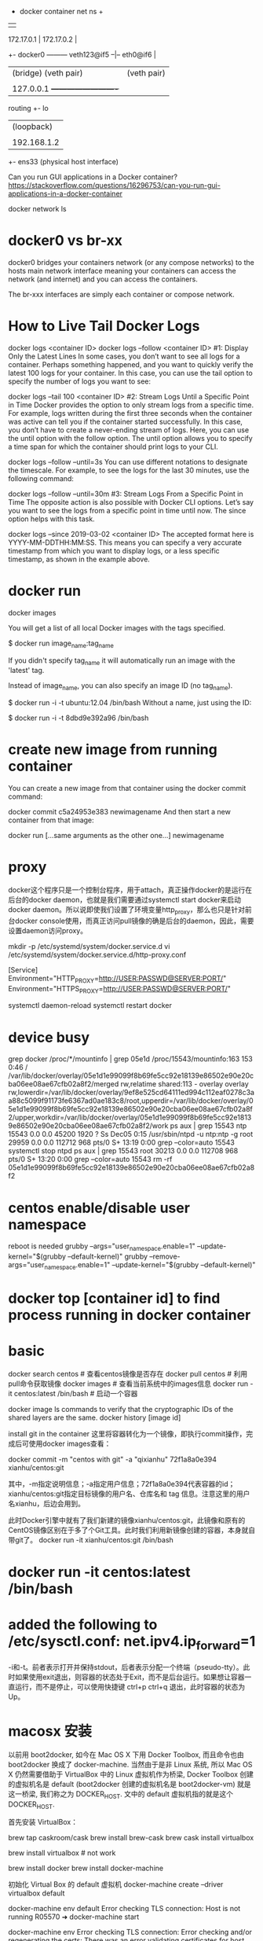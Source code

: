                                            + docker container net ns +
                                           |                         |
           172.17.0.1                      |   172.17.0.2            |
        +- docker0 --------- veth123@if5 --|-- eth0@if6              |
        |  (bridge)          (veth pair)   |   (veth pair)           |
        |                                  |                         |
        |  127.0.0.1                       +-------------------------+
routing +- lo
        |  (loopback)
        |
        |  192.168.1.2
        +- ens33
           (physical host interface)

Can you run GUI applications in a Docker container?
https://stackoverflow.com/questions/16296753/can-you-run-gui-applications-in-a-docker-container

docker network ls
# ip link set br100 down
# brctl delbr br100

* docker0 vs br-xx
docker0 bridges your containers network (or any compose networks) to the hosts main network interface meaning your containers can access the network (and internet) and you can access the containers.

The br-xxx interfaces are simply each container or compose network.

* How to Live Tail Docker Logs
docker logs <container ID>
docker logs --follow <container ID>
#1: Display Only the Latest Lines
In some cases, you don’t want to see all logs for a container. Perhaps something happened, and you want to quickly verify the latest 100 logs for your container. In this case, you can use the tail option to specify the number of logs you want to see:

docker logs --tail 100 <container ID>
#2: Stream Logs Until a Specific Point in Time
Docker provides the option to only stream logs from a specific time. For example, logs written during the first three seconds when the container was active can tell you if the container started successfully. In this case, you don’t have to create a never-ending stream of logs. Here, you can use the until option with the follow option. The until option allows you to specify a time span for which the container should print logs to your CLI.

docker logs --follow --until=3s
You can use different notations to designate the timescale. For example, to see the logs for the last 30 minutes, use the following command:

docker logs --follow --until=30m
#3: Stream Logs From a Specific Point in Time
The opposite action is also possible with Docker CLI options. Let’s say you want to see the logs from a specific point in time until now. The since option helps with this task.

docker logs --since 2019-03-02 <container ID>
The accepted format here is YYYY-MM-DDTHH:MM:SS. This means you can specify a very accurate timestamp from which you want to display logs, or a less specific timestamp, as shown in the example above.
* docker run
docker images

You will get a list of all local Docker images with the tags specified.

$ docker run image_name:tag_name

If you didn't specify tag_name it will automatically run an image with the 'latest' tag.

Instead of image_name, you can also specify an image ID (no tag_name).

$ docker run -i -t ubuntu:12.04 /bin/bash
Without a name, just using the ID:

$ docker run -i -t 8dbd9e392a96 /bin/bash
* create new image from running container
You can create a new image from that container using the docker commit command:

docker commit c5a24953e383 newimagename
And then start a new container from that image:

docker run [...same arguments as the other one...] newimagename
* proxy
docker这个程序只是一个控制台程序，用于attach，真正操作docker的是运行在后台的docker daemon，也就是我们需要通过systemctl start docker来启动docker daemon。所以说即使我们设置了环境变量http_proxy，那么也只是针对前台docker console使用，而真正访问pull镜像的确是后台的daemon，因此，需要设置daemon访问proxy。

mkdir -p /etc/systemd/system/docker.service.d
vi /etc/systemd/system/docker.service.d/http-proxy.conf

[Service]
Environment="HTTP_PROXY=http://USER:PASSWD@SERVER:PORT/"
Environment="HTTPS_PROXY=http://USER:PASSWD@SERVER:PORT/"

systemctl daemon-reload
systemctl restart docker
* device busy
grep docker /proc/*/mountinfo | grep 05e1d
/proc/15543/mountinfo:163 153 0:46 / /var/lib/docker/overlay/05e1d1e99099f8b69fe5cc92e18139e86502e90e20cba06ee08ae67cfb02a8f2/merged rw,relatime shared:113 - overlay overlay rw,lowerdir=/var/lib/docker/overlay/9ef8e525cd64111ed994c112eaf0278c3aa88c5099f91173fe6367ad0ae183c8/root,upperdir=/var/lib/docker/overlay/05e1d1e99099f8b69fe5cc92e18139e86502e90e20cba06ee08ae67cfb02a8f2/upper,workdir=/var/lib/docker/overlay/05e1d1e99099f8b69fe5cc92e18139e86502e90e20cba06ee08ae67cfb02a8f2/work
ps aux | grep 15543
ntp      15543  0.0  0.0  45200  1920 ?        Ss   Dec05   0:15 /usr/sbin/ntpd -u ntp:ntp -g
root     29959  0.0  0.0 112712   968 pts/0    S+   13:19   0:00 grep --color=auto 15543
systemctl stop ntpd
ps aux | grep 15543
root     30213  0.0  0.0 112708   968 pts/0    S+   13:20   0:00 grep --color=auto 15543
rm -rf 05e1d1e99099f8b69fe5cc92e18139e86502e90e20cba06ee08ae67cfb02a8f2

* centos enable/disable user namespace
reboot is needed
grubby --args="user_namespace.enable=1" --update-kernel="$(grubby --default-kernel)"
grubby --remove-args="user_namespace.enable=1" --update-kernel="$(grubby --default-kernel)"

* docker top [container id] to find process running in docker container
* basic
docker search centos    # 查看centos镜像是否存在
docker pull centos    # 利用pull命令获取镜像
docker images    # 查看当前系统中的images信息
docker run -it centos:latest /bin/bash    # 启动一个容器

docker image ls
commands to verify that the cryptographic IDs of the shared layers are the same.
docker history [image id]

install git in the container
这里将容器转化为一个镜像，即执行commit操作，完成后可使用docker images查看：

docker commit -m "centos with git" -a "qixianhu" 72f1a8a0e394 xianhu/centos:git

其中，-m指定说明信息；-a指定用户信息；72f1a8a0e394代表容器的id；xianhu/centos:git指定目标镜像的用户名、仓库名和 tag 信息。注意这里的用户名xianhu，后边会用到。

此时Docker引擎中就有了我们新建的镜像xianhu/centos:git，此镜像和原有的CentOS镜像区别在于多了个Git工具。此时我们利用新镜像创建的容器，本身就自带git了。
docker run -it xianhu/centos:git /bin/bash
* docker run -it centos:latest /bin/bash
* added the following to /etc/sysctl.conf: net.ipv4.ip_forward=1
-i和-t。前者表示打开并保持stdout，后者表示分配一个终端（pseudo-tty）。此时如果使用exit退出，则容器的状态处于Exit，而不是后台运行。如果想让容器一直运行，而不是停止，可以使用快捷键 ctrl+p ctrl+q 退出，此时容器的状态为Up。
* macosx 安装
以前用 boot2docker, 如今在 Mac OS X 下用 Docker Toolbox, 而且命令也由 boot2docker 换成了 docker-machine.
当然由于是非 Linux 系统, 所以 Mac OS X 仍然需要借助于 VirtualBox 中的 Linux 虚拟机作为桥梁,
Docker Toolbox 创建的虚拟机名是 default (boot2docker 创建的虚拟机名是 boot2docker-vm) 就是这一桥梁, 我们称之为
DOCKER_HOST. 文中的 default 虚拟机指的就是这个 DOCKER_HOST.

首先安装 VirtualBox：

brew tap caskroom/cask
brew install brew-cask
brew cask install virtualbox

brew install virtualbox  # not work

brew install docker
brew install docker-machine

初始化 Virtual Box 的 default 虚拟机
docker-machine create --driver virtualbox default

docker-machine env default
Error checking TLS connection: Host is not running
R05570 ➜ docker-machine start

docker-machine env
Error checking TLS connection: Error checking and/or regenerating the certs: There was an error validating certificates for host "192.168.99.100:2376": x509: certificate signed by unknown authority
You can attempt to regenerate them using 'docker-machine regenerate-certs [name]'.
Be advised that this will trigger a Docker daemon restart which might stop running containers.

R05570 ➜ docker-machine regenerate-certs default

docker-machine env default    显示宿主机需要为 default 虚拟机设置的环境变量的指令
eval (docker-machine env default)  将在宿主机中设置相应的环境变量 -- 我的机器的 shell 是 fish, 如果 bash 将是 eval $(docker-machine env default)

R05570 ➜  spring-docker  docker-machine ls
NAME      ACTIVE   DRIVER       STATE     URL                         SWARM   DOCKER        ERRORS
default   *        virtualbox   Running   tcp://192.168.99.100:2376           v18.02.0-ce

env 显示宿主机的环境变量

不设置好环境变量将无法使用 docker 命令, 比如执行 docker images 时会看到 Cannot connect to the Docker daemon. Is the docker daemon running on this host? 错误, 因为 docker 无法与 default 虚拟机连接起来. 为了每次都有效还必须把 eval (docker-machine env default) 加到 ~/.config/fish/config.fish 文件中. 使用 bash 则加一行 eval $(docker-machine env default) 到 ~/.bash_profile 中.

* docker ps -a | awk {'print $1'} | xargs docker rm
* local image save / load
docker pull nginx:latest
docker save nginx > ./nginx.tar
docker save tomcat > ./tomcat.tar
docker load < nginx.tar
* relocate aufs location
There's an easy way to get the docker daemon to handle this for you.

stop docker

$ service docker stop
add this line to /etc/default/docker

# Use DOCKER_OPTS to modify the daemon startup options.
DOCKER_OPTS="-g /<new destination>/docker/"
start docker

$ service docker start
verify the docker files and folders are created in the new destination

remove /var/lib/docker

/var/lib$ sudo rm -rf docker

* 镜像和容器 导出和导入的区别
镜像导入和容器导入的区别：
1）容器导入 是将当前容器 变成一个新的镜像  export/import
2）镜像导入 是复制的过程 save/load
save 和 export区别：
1）save 保存镜像所有的信息-包含历史
2）export 只导出当前的信息

* Setting up MySQL and importing dump within Dockerfile
https://stackoverflow.com/questions/25920029/setting-up-mysql-and-importing-dump-within-dockerfile
Each RUN instruction in a Dockerfile is executed in a different layer (as explained in the documentation of RUN).

In your Dockerfile, you have three RUN instructions. The problem is that MySQL server is only started in the first. In the others, no MySQL are running, that is why you get your connection error with mysql client.

To solve this problem you have 2 solutions.

Solution 1: use a one-line RUN
RUN /bin/bash -c "/usr/bin/mysqld_safe --skip-grant-tables &" && \
  sleep 5 && \
  mysql -u root -e "CREATE DATABASE mydb" && \
  mysql -u root mydb < /tmp/dump.sql

  mysql -u root -e "CREATE DATABASE mydb" && \
  mysql -u root main < /tmp/dump.sql
Solution 2: use a script
Create an executable script init_db.sh:

#!/bin/bash
/usr/bin/mysqld_safe --skip-grant-tables &
sleep 5
mysql -u root -e "CREATE DATABASE mydb"
mysql -u root mydb < /tmp/dump.sql
Add these lines to your Dockerfile:

ADD init_db.sh /tmp/init_db.sh
RUN /tmp/init_db.sh

* Cannot start service xxx: invalid header field value "oci runtime error: container_linux.go:247
reasen: docker-compose.yml 中有这一条
- /etc/timezone:/etc/timezone:ro
but /etc/timezone 不存在
solution:
ln -s /usr/share/zoneinfo/Asia/Shanghai /etc/timezone

* docker run -it --name tomcattest -d ruijie/tomcat-jcr /bin/bash
 docker exec -it tomcattest bash
* docker build -t ruijie/tomcat-jcr .
* a Tutorial on How to use the NGINX Official Docker Image
https://blog.docker.com/2015/04/tips-for-deploying-nginx-official-image-with-docker/
To create an instance of NGINX in a Docker container, search for and pull the NGINX official image from Docker Hub.  Use the following command to launch an instance of NGINX running in a container and using the default configuration.

 # docker run --name mynginx1 -P -d nginx

fcd1fb01b14557c7c9d991238f2558ae2704d129cf9fb97bb4fadf673a58580d
This command creates a container named mynginx1 based on the NGINX image and runs it in detached mode, meaning the container is started and stays running until stopped but does not listen to the command line. We will discuss later how to interact with the container.

The NGINX image exposes ports 80 and 443 in the container and the -P option tells Docker to map those ports to ports on the Docker host that are randomly selected from the range between 49153 and 65535. We do this because if we create multiple NGINX containers on the same Docker host, we create a conflict on ports 80 and 443. The port mappings are dynamic and are set each time the container is started or restarted. If you want the port mappings to be static, set them manually with the -p option. The long form of the Container Id will be returned.

We can run docker ps to verify that the container was created and is running, and to see the port mappings:

 # docker ps

CONTAINER ID  IMAGE         COMMAND               CREATED         STATUS

PORTS                                         NAMES

fcd1fb01b145  nginx:latest  "nginx -g 'daemon of  16 seconds ago  Up 15 seconds

0.0.0.0:49166->443/tcp, 0.0.0.0:49167->80/tcp mynginx1
We can also verify that NGINX is running by making an HTTP request to port 49167 (reported in the output from the preceding command as the port on the Docker host that is mapped to port 80 in the container); the default NGINX welcome page appears:

 # curl http://localhost:49167

<!DOCTYPE html>
<html>
...

Working with the NGINX Docker Container

Now that we have a working NGINX Docker container, how do we manage the content and the NGINX configuration?  And what about logging?  It is common to have SSH access to NGINX instances, but Docker containers are generally intended to be for a single purpose (in this case running NGINX) so the NGINX image does not have OpenSSH installed and for normal operations there is no need to get shell access directly to the NGINX container. We will use other methods supported by Docker. For a detailed discussion of alternatives to SSH access, see Why you don’t need to run SSHd in your Docker Containers.

Managing Content and Configuration Files

There are multiple ways you can manage the NGINX content and configuration files and we will cover a few options:

Maintain the Content and Configuration on the Docker Host

When the container is created we can tell Docker to mount a local directory on the Docker host to a directory in the container. The NGINX image uses the default NGINX configuration, so the root directory for the container is/usr/share/nginx/html and the configuration files are in /etc/nginx. If the content on the Docker host is in the local directory /var/www and the configuration files are in /var/nginx/conf, we run the command:

# docker run --name mynginx2 -v /var/www:/usr/share/nginx/html:ro \

-v /var/nginx/conf:/etc/nginx:ro -P -d nginx
Now any change made to the files in the local directories /var/www and /var/nginx/conf on the Docker host are reflected in the directories /usr/share/nginx/html and /etc/nginx in the container. The :ro option causes these directors to be read only inside the container.



Copy the Files from the Docker Host

Another option is to have Docker copy the content and configuration files from a local directory on the Docker host when a container is created. Once a container is created, the files are maintained by creating a new container when the files change or by modifying the files in the container. A simple way to copy the files is to create a Dockerfile to generate a new Docker image, based on the NGINX image from Docker Hub. When copying files in the Dockerfile, the path to the local directory is relative to the build context where the Dockerfile is located. For this example, the content is in the content directory and the configuration files are in the conf directory, both in the same directory as theDockerfile. The NGINX image has the default NGINX configuration files, including default.conf and example_ssl.conf in/etc/nginx/conf.d. Since we want to use the configuration files from the host, we include commands in the followingDockerfile to delete the default files:

FROM nginx

RUN rm /etc/nginx/conf.d/default.conf

RUN rm /etc/nginx/conf.d/examplessl.conf

COPY content /usr/share/nginx/html

COPY conf /etc/nginx
We can then create our own NGINX image by running the following command from the directory where the Dockerfileis located:

# docker build -t mynginximage1.
Note the period (“.”) at the end of the command. This tells Docker that the build context is the current directory. The build context contains the Dockerfile and the directories to be copied. Now we can create a container using the image by running the command:

# docker run --name mynginx3 -P -d mynginximage1
If we want to make changes to the files in the container, we use a helper container as described below.

Maintain Files in the Container
As mentioned previously, we are not able to get SSH access to the NGINX container, so if we want to edit the content or configuration files directly we can use a helper container that has shell access. In order for the helper container to have access to the files, we must create a new image that has the proper volumes specified for the image. Assuming we want to copy the files as in the example above, while also specifying volumes for the content and configuration files, we use the following Dockerfile:

FROM nginx

 COPY content /usr/share/nginx/html

 COPY conf /etc/nginx

 VOLUME /usr/share/nginx/html

 VOLUME /etc/nginx
We then create the new NGINX image by running the following command (again note the final period):

# docker build -t mynginximage2 .
Now we create an NGINX container using the image by running the command:

# docker run --name mynginx4 -P -d mynginximage2
We then start a helper container with a shell and access the content and configuration directories of the NGINX container we created in the previous example by running the command:

# docker run -i -t --volumes-from mynginx4 --name mynginx4files debian /bin/bash
 root@b1cbbad63dd1:/#
This creates an interactive container named mynginx4_files that runs in the foreground with a persistent standard input (-i) and a tty (-t) and mounts all the volumes defined in the container mynginx4 as local directories in the newmynginx4_files container. This container uses the Debian image from Docker Hub, which is the same operating system used by the NGINX image. Since all of the examples shown so far use the NGINX image and therefore Debian, it is more efficient to use Debian for the helper container rather then having Docker load another operating system. After the container is created, it runs the bash shell, which presents a shell prompt for the container that you can use to modify the files as needed. You can also install other tools, such as Puppet or Chef, in the container to manage these files. If you exit the shell by running the exit command, the container terminates. If you want to exit while leaving the container running, use Control-p followed by Control-q. The container can be started and stopped with the following commands:

# docker start mynginx4files
and

# docker stop mynginx4files
Shell access can be regained to a running container with the command:

# docker attach mynginx4files

Managing Logging
Default Logging
The NGINX image is configured to send the main NGINX access and error logs to the Docker log collector by default. This is done by linking them to stdout and stderr, which causes all messages from both logs to be stored in the file/var/lib/docker/containers/\<container id\>/\<container id\>-json.log on the Docker Host. \<container id\> is the long-form Container Id returned when you create a container. You can display the long-form Id for a container with the command:

# docker inspect --format '{{ .Id }}' <container name>
You can use both the Docker command line and the Docker Remote API to extract the log messages. From the command line run the command:

# docker logs <container name>
To enable the Docker Remote API, add the following line to the file /etc/default/docker:

DOCKEROPTS='-H tcp://0.0.0.0:4243 -H unix:///var/run/docker.sock'
When Docker is restarted, it listens for HTTP API requests on port 4243 (you can specify a different port) and also on a socket. To get all the messages, you can issue the GET request:

http://<docker host>:4243/containers/<container name>/logs?stdout=1&stderr=1
To include only access log messages in the output, include only stdout=1; to limit the output to error log messages, include only stderr=1. To learn about other available options, see the Docker documentation.

Customized Logging
If you want to implement another method of log collection, or if you want to configure logging differently at various levels in the NGINX configuration (such as servers and locations), you can use a volume for the directory or directories in which to store the log files in the container. You can then use a helper container to access the log files and use whatever logging tools you like. To implement this, create a new image that contains the volume or volumes for the logging files. For example, to configure NGINX to store log files in /var/log/nginx/log, we start with the Dockerfile shown in the earlier example of copying files from the Docker host to the container and simply add a volume declaration for this directory:

FROM nginx
 COPY content /usr/share/nginx/html
 COPY conf /etc/nginx
 VOLUME /var/log/nginx/log
We can then create an image as described above and using this image create an NGINX container and a helper container that have access to the log directory. This helper container can have any desired logging tools installed.


Controlling NGINX
Since we do not have access to the command line of the NGINX container directly, we cannot use the nginx command to control NGINX. Fortunately NGINX can be controlled by signals and Docker provides kill command for sending signals to a container. For example, to reload the NGINX configuration run the command:

docker kill -s HUP <container name>
If you want to restart the NGINX process, restart the container by running the command:

docker restart <container name>
* rm all
docker stop $(docker ps -a -q)
docker rm $(docker ps -a -q)
lsof -t -i:8082
* docker run -it -p 28080:80 --name tomcattest ruijie/tomcat-jcr
docker run -it -v /opt/idata-install/services/topbi/topbi-jcr-server:/usr/local/jcr --name tomcattest -p  8082:8082 -d  openjdk:8-jre /bin/bash && docker exec -it tomcattest bash
* nohup … & doesn't work as expected in docker script
nohup only redirects the command's output if it's going to a terminal. If the output is already going to another type of file (e.g. regular file or a pipe), nohup assumes that this is desired and does not redirect to nohup.out.

By default, docker run runs the command via a socket (connecting the host with the virtual environment — that's how they communicate). A socket isn't a terminal so nohup doesn't perform any redirection.

If you run docker run -t then Docker will emulate a terminal in the container and so nohup will redirect to nohup.out. If you don't pass a command name then docker acts as if you'd used docker run -t bash.

The best solution is to explicitly redirect the output of the command to your choice of log file. Don't forget to redirect stderr as well. That way you'll know where they're going.

nohup awk 'BEGIN { while (c++<50) print "y" }' >myscript.log 2>&1 &
* connect mysql from within docker
https://stackoverflow.com/questions/24319662/from-inside-of-a-docker-container-how-do-i-connect-to-the-localhost-of-the-mach
docker run --net="host"
Alternatively you can run a docker container with network settings set to host. Such a container will share the network stack with the docker host and from the container point of view, localhost (or 127.0.0.1) will refer to the docker host.

Be aware that any port opened in your docker container would be opened on the docker host. And this without requiring the -p or -P docker run option.

docker-compose.yml
add:
network_mode: "host"

* curl -L https://github.com/docker/compose/releases/download/1.20.0-rc1/docker-compose-`uname -s`-`uname -m` > ./docker-compose
$ sudo mv ./docker-compose /usr/bin/docker-compose
$ sudo chmod +x /usr/bin/docker-compose

* Using Docker-Compose, how to execute multiple commands
command: bash -c "python manage.py migrate && python manage.py runserver 0.0.0.0:8000"

Same example in multilines:
command: >
    bash -c "python manage.py migrate
    && python manage.py runserver 0.0.0.0:8000"

* docker-compose networking
By default Compose sets up a single network for your app. Each container for a service joins the default network and is both reachable by other containers on that network, and discoverable by them at a hostname identical to the container name.
https://docs.docker.com/compose/networking/
port mapping:
HOST_PORT:CONTAINER_PORT
* 修改 docker-compose.yml 单个服务配置，docker-compose restart rbis 不生效
 docker-compose up -d --build rbis

The other answers to restarting a single node are on target,
docker-compose restart worker. That will bounce that container, but
not include any changes, even if you rebuilt it separately. You can
manually stop, rm, create, and start, but there are much easier
methods.

If you've updated your code, you can do the build and reload in a single step with:

docker-compose up -d --build

That will first rebuild your images from any changed code, which is fast if there are no changes since the cache is reused. And then it
only replaces the changed containers. If your downloaded images are stale, you can precede the above command with:

docker-compose pull
To download any changed images first (the containers won't be restarted until you run a command like the up above). Doing an initial stop is unnecessary.

And to only do this for a single service, follow the up or pull command with the services you want to specify, e.g.:

docker-compose up -d --build worker
* See docker logs
You can start your Docker compose in detached mode and attach yourself to the logs of all container later. If you have enough of watching logs you can detach yourself from the logs output without shutting down your services.
Use docker-compose up -d to start all services in detached mode (-d) (you won't see any logs in detached mode)

Use docker-compose logs -f -t to attach yourself to the logs of all
running services, whereas -f means you follow the log output and the
-t option gives you nice timestamps (See Docker reference)

Use Ctrl + z or Ctrl + c to detach yourself from the log output without shutting down your services
If you're interested in a single container you can use the docker keyword:

Use docker logs -t -f <container-name>
* cannot create network conflicts with network
sudo rm -rf /var/lib/docker/network
sudo systemctl start docker
* docker-compose log
By default docker uses the json-file driver to record your containers logs and the raw json output of the logs can be found in:

/var/lib/docker/containers/[container-id]/[container-id]-json.log
You can get this location by running:

docker inspect --format='{{.LogPath}}' [container-id or container-name]
When you run docker-compose logs [service-name], docker-compose will attach to the service (container) you reference and the LogPrinter object will output the contents of the above file, but formatted so they're easier to read.

Related docs: https://docs.docker.com/compose/compose-file/#logging

** limit the size of log
version: '2'
services:
  my-service:
    image: nginx:alpine
    restart: always
    logging:
      # limit logs retained on host to 25MB
      driver: "json-file"
      options:
        max-size: "500k"
        max-file: "50"

** docker logs -c (clear) <container>  ??

* 修改docker镜像地址（不修改的话 国外的镜像站点很慢的哦）
vi /etc/docker/daemon.json
echo "{\"registry-mirrors\": [\"https://docker.mirrors.ustc.edu.cn\"]}" > /etc/docker/daemon.json
最后，需要重启docker服务 systemctl restart docker.service

* Export the ID of the process that runs the container:
PID=$(docker inspect --format '{{.State.Pid}}' my_container_id)
"Connect" to it by changing namespaces:
nsenter --target $PID --mount --uts --ipc --net --pid

* relocate /lib/docker/
Clean-up any dangling volumes
Clean-up any dangling images
Clean-up any unused containers

systemctl stop docker
vi /lib/systemd/system/docker.service
ExecStart=/usr/bin/dockerd -g /data/data4/docker
rsync -aqx /var/lib/docker/* /data/data4/docker
systemctl daemon-reload
systemctl start docker

* Dockerfile
FROM webdevops/php-apache
RUN apt-get update && apt-get install mysql-client -y

.........
docker build -t php-apache-mysql .

* SELinux is not supported with the overlay2 graph driver on this kernel
According to the [[https://success.docker.com/article/compatibility-matrix][compatibility matrix]] docker-1.13 for CentOS supports only
devicemapper.
bash # cat  /etc/sysconfig/docker-storage
DOCKER_STORAGE_OPTIONS="--storage-driver devicemapper "
* docker network create idatabr --gateway 10.200.255.1 --subnet 10.200.255.0/24
docker network connect idatabr nginx

* Customize the docker0 bridge
https://success.docker.com/article/how-do-i-configure-the-default-bridge-docker0-network-for-docker-engine-to-a-different-subnet
/etc/docker/daemon.json
{
  "bip": "172.26.0.1/16"
}
{
  "bip": "192.168.1.5/24",
  "fixed-cidr": "192.168.1.5/25",
  "fixed-cidr-v6": "2001:db8::/64",
  "mtu": 1500,
  "default-gateway": "10.20.1.1",
  "default-gateway-v6": "2001:db8:abcd::89",
  "dns": ["10.20.1.2","10.20.1.3"]
}
* docker rm -f $(docker ps --all -q -f status=dead)

* network host
In Docker, the host is a machine responsible for running one or more containers. Docker network host, also known as Docker host networking, is a networking mode in which a Docker container shares its network namespace with the host machine.

* docker vs docker.io
docker is a tray plugin, while docker.io is the Docker containerization software.
Ubuntu already had a package called docker so they had to call the package for the Docker container software docker.io
apt-get install docker.io
You will get a package described as "Docker complements kernel namespacing with a high level API which operates at the process level." i.e. the Docker everyone is usually thinking about when they say Docker.
sudo apt-get install docker
You will get a package described as a "System tray for KDE3/GNOME2 applications"
* install
As of my last knowledge update in January 2024, Ubuntu 22.04 had not been released. However, I can provide you with instructions for installing Docker on Ubuntu 20.04 LTS, which was the latest long-term support release at that time. Please note that the steps might need to be adjusted for Ubuntu 22.04 when it becomes available.

Here are the general steps for installing Docker on Ubuntu 20.04:

### 1. Update Package Index

```bash
sudo apt update
```

### 2. Install Required Packages to Enable `apt` to Use a Repository over HTTPS

```bash
sudo apt install apt-transport-https ca-certificates curl software-properties-common
```

### 3. Add Docker’s Official GPG Key

```bash
curl -fsSL https://download.docker.com/linux/ubuntu/gpg | sudo gpg --dearmor -o /usr/share/keyrings/docker-archive-keyring.gpg
```

### 4. Set Up the Stable Docker Repository

```bash
echo "deb [arch=$(dpkg --print-architecture) signed-by=/usr/share/keyrings/docker-archive-keyring.gpg] https://download.docker.com/linux/ubuntu $(lsb_release -cs) stable" | sudo tee /etc/apt/sources.list.d/docker.list > /dev/null
```

### 5. Install Docker Engine

```bash
sudo apt update
sudo apt install docker-ce docker-ce-cli containerd.io
```

### 6. Verify Docker Installation

```bash
sudo docker --version
```

### 7. Manage Docker as a Non-Root User (Optional)

If you want to use Docker as a non-root user, you can add your user to the `docker` group:

```bash
sudo usermod -aG docker your_username
```

Replace `your_username` with your actual username.

### 8. Start and Enable Docker Service

```bash
sudo systemctl start docker
sudo systemctl enable docker
```

After following these steps, Docker should be successfully installed on your Ubuntu system.

Please ensure that you adjust the steps as needed when Ubuntu 22.04 is released, as the package versions and repository URLs might change. Always refer to the official Docker documentation or the specific documentation for the version of Ubuntu you are using for the most up-to-date instructions.
